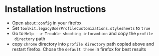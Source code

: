
* Installation Instructions
  + Open =about:config= in your firefox
  + Set =toolkit.legacyUserProfileCustomizations.stylesheets= to =true=
  + Go to =Help --> Trouble shooting inforamtion= and copy the =profile
    directory= path
  + copy =chrome= directory into =profile directory= path copied above and
    restart firefox. Chose the =default theme= in firefox for best results
